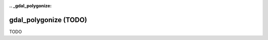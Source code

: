 :.. _gdal_polygonize:

================================================================================
gdal_polygonize (TODO)
================================================================================

TODO

